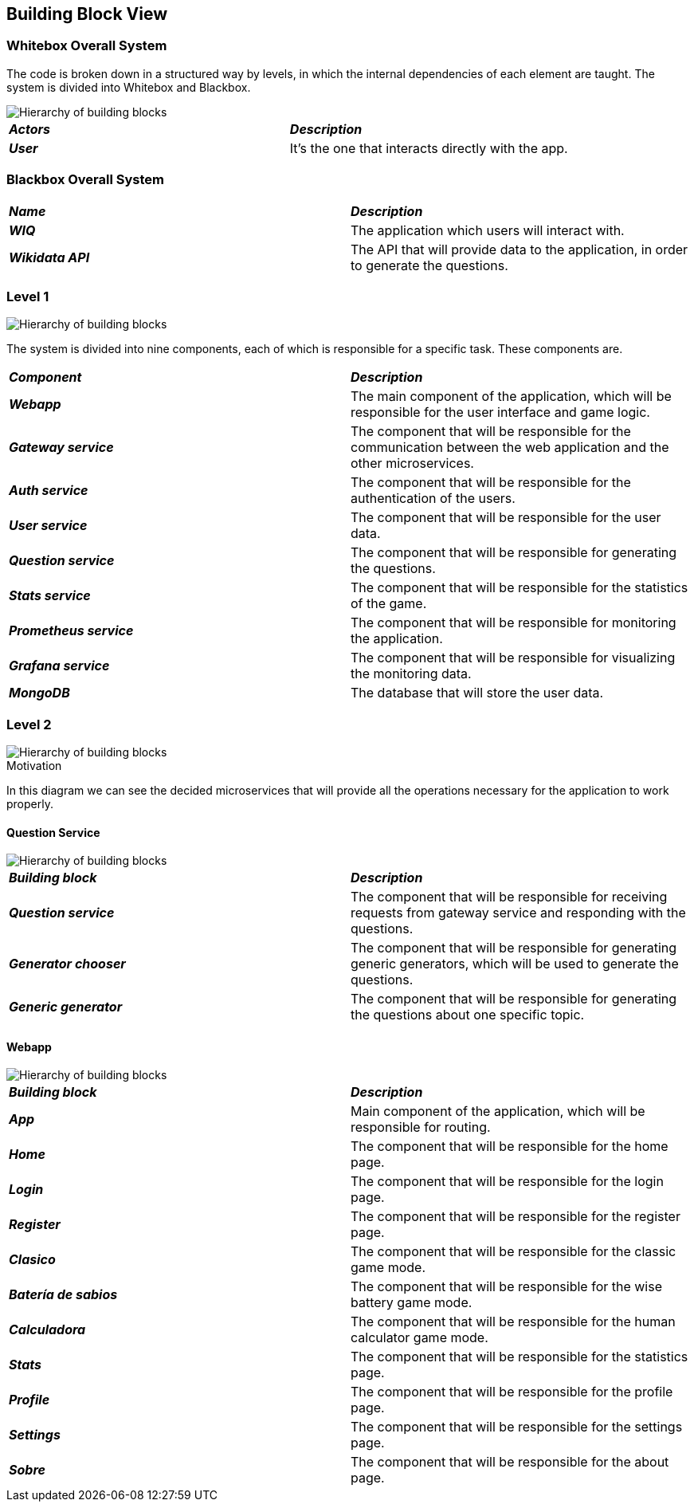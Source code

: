 ifndef::imagesdir[:imagesdir: ../images]

[[section-building-block-view]]


== Building Block View

=== Whitebox Overall System

The code is broken down in a structured way by levels, in which the internal dependencies of each element are taught. The system is divided into Whitebox and Blackbox. 

image::05-Overall.svg["Hierarchy of building blocks"]

|===
| *_Actors_* | *_Description_*
| *_User_* | It's the one that interacts directly with the app.
|===


=== Blackbox Overall System


|===
| *_Name_* | *_Description_*
| *_WIQ_* | The application which users will interact with.
| *_Wikidata API_* | The API that will provide data to the application, in order to generate the questions.
|===

=== Level 1

image::05-Level1.svg["Hierarchy of building blocks"]


The system is divided into nine components, each of which is responsible for a specific task. These components are.

|===
| *_Component_* | *_Description_*
| *_Webapp_* | The main component of the application, which will be responsible for the user interface and game logic.
| *_Gateway service_* | The component that will be responsible for the communication between the web application and the other microservices.
| *_Auth service_* | The component that will be responsible for the authentication of the users.
| *_User service_* | The component that will be responsible for the user data.
| *_Question service_* | The component that will be responsible for generating the questions.
| *_Stats service_* | The component that will be responsible for the statistics of the game.
| *_Prometheus service_* | The component that will be responsible for monitoring the application.
| *_Grafana service_* | The component that will be responsible for visualizing the monitoring data.
| *_MongoDB_* | The database that will store the user data.
|===

=== Level 2

image::diagrama5.2.png["Hierarchy of building blocks"]

.Motivation

In this diagram we can see the decided microservices that will provide all the operations necessary for the 
application to work properly.

==== Question Service

image::05-Question-service.svg["Hierarchy of building blocks"]

|===
| *_Building block_* | *_Description_*
| *_Question service_* | The component that will be responsible for receiving requests from gateway service and responding with the questions.
| *_Generator chooser_* | The component that will be responsible for generating generic generators, which will be used to generate the questions.
| *_Generic generator_* | The component that will be responsible for generating the questions about one specific topic.
|===

==== Webapp

image::05-Webapp.svg["Hierarchy of building blocks"]

|===
| *_Building block_* | *_Description_*
| *_App_* | Main component of the application, which will be responsible for routing.
| *_Home_* | The component that will be responsible for the home page.
| *_Login_* | The component that will be responsible for the login page. 
| *_Register_* | The component that will be responsible for the register page.
| *_Clasico_* | The component that will be responsible for the classic game mode.
| *_Batería de sabios_* | The component that will be responsible for the wise battery game mode.	
| *_Calculadora_* | The component that will be responsible for the human calculator game mode.
| *_Stats_* | The component that will be responsible for the statistics page.
| *_Profile_* | The component that will be responsible for the profile page.
| *_Settings_* | The component that will be responsible for the settings page.
| *_Sobre_* | The component that will be responsible for the about page.
|===
